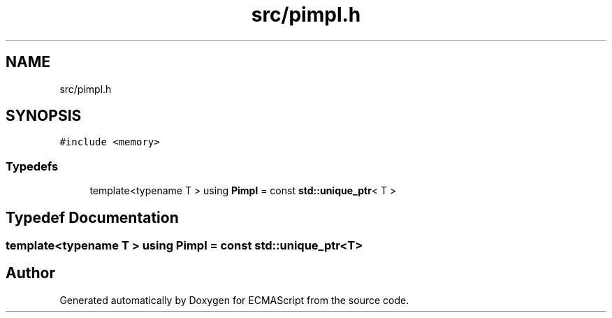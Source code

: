 .TH "src/pimpl.h" 3 "Sat Jun 10 2017" "ECMAScript" \" -*- nroff -*-
.ad l
.nh
.SH NAME
src/pimpl.h
.SH SYNOPSIS
.br
.PP
\fC#include <memory>\fP
.br

.SS "Typedefs"

.in +1c
.ti -1c
.RI "template<typename T > using \fBPimpl\fP = const \fBstd::unique_ptr\fP< T >"
.br
.in -1c
.SH "Typedef Documentation"
.PP 
.SS "template<typename T > using \fBPimpl\fP =  const \fBstd::unique_ptr\fP<T>"

.SH "Author"
.PP 
Generated automatically by Doxygen for ECMAScript from the source code\&.

